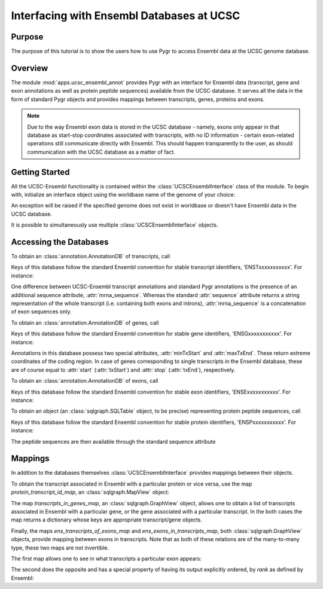 ==========================================
Interfacing with Ensembl Databases at UCSC
==========================================

Purpose
^^^^^^^

The purpose of this tutorial is to show the users how to use Pygr to access
Ensembl data at the UCSC genome database.


Overview
^^^^^^^^

The module :mod:`apps.ucsc_ensembl_annot` provides Pygr with an interface for
Ensembl data (transcript, gene and exon annotations as well as protein peptide
sequences) available from the UCSC database. It serves all the data in the form
of standard Pygr objects and provides mappings between transcripts, genes,
proteins and exons.

.. note::

    Due to the way Ensembl exon data is stored in the UCSC database - namely,
    exons only appear in that database as start-stop coordinates associated
    with transcripts, with no ID information - certain exon-related operations
    still communicate directly with Ensembl. This should happen transparently
    to the user, as should communication with the UCSC database as a matter
    of fact.


Getting Started
^^^^^^^^^^^^^^^

All the UCSC-Ensembl functionality is contained within the
:class:`UCSCEnsemblInterface` class of the module. To begin with, initialize
an interface object using the worldbase name of the genome of your choice:

.. doctest::

  >>> from pygr.apps.ucsc_ensembl_annot import UCSCEnsemblInterface
  >>> iface = UCSCEnsemblInterface('Bio.Seq.Genome.HUMAN.hg18')

An exception will be raised if the specified genome does not exist in
worldbase or doesn't have Ensembl data in the UCSC database.

It is possible to simultaneously use multiple :class:`UCSCEnsemblInterface`
objects.


Accessing the Databases
^^^^^^^^^^^^^^^^^^^^^^^

To obtain an :class:`annotation.AnnotationDB` of transcripts, call

.. doctest::

  >>> trans_db = iface.trans_db

Keys of this database follow the standard Ensembl convention for stable
transcript identifiers, 'ENSTxxxxxxxxxxx'. For instance:

.. doctest::

  >>> mrna = trans_db['ENST00000000233']

One difference between UCSC-Ensembl transcript annotations and standard Pygr
annotations is the presence of an additional sequence attribute,
:attr:`mrna_sequence`. Whereas the standard :attr:`sequence` attribute returns
a string representation of the whole transcript (i.e. containing both exons
and introns), :attr:`mrna_sequence` is a concatenation of exon sequences only.

.. doctest::

  >>> mrna.sequence
  chr7[127015694:127018989]
  >>> mrna.mrna_sequence
  ENST00000000233[0:1037]

To obtain an :class:`annotation.AnnotationDB` of genes, call

.. doctest::

  >>> gene_db = iface.gene_db

Keys of this database follow the standard Ensembl convention for stable
gene identifiers, 'ENSGxxxxxxxxxxx'. For instance:

.. doctest::

  >>> gene = gene_db['ENSG00000168958']

Annotations in this database possess two special attributes, :attr:`minTxStart`
and :attr:`maxTxEnd`. These return extreme coordinates of the coding region.
In case of genes corresponding to single transcripts in the Ensembl database,
these are of course equal to :attr:`start` (:attr:`txStart`) and :attr:`stop`
(:attr:`txEnd`), respectively.


To obtain an :class:`annotation.AnnotationDB` of exons, call

.. doctest::

  >>> exon_db = iface.exon_db

Keys of this database follow the standard Ensembl convention for stable
exon identifiers, 'ENSExxxxxxxxxxx'. For instance:

.. doctest::

  >>> exon = exon_db['ENSE00000720378']


To obtain an object (an :class:`sqlgraph.SQLTable` object, to be precise)
representing protein peptide sequences, call

.. doctest::

  >>> prot_db = iface.prot_db

Keys of this database follow the standard Ensembl convention for stable
protein identifiers, 'ENSPxxxxxxxxxxx'. For instance:

.. doctest::

  >>> prot = prot_db['ENSP00000372525']

The peptide sequences are then available through the standard sequence
attribute

.. doctest::

  >>> str(prot.sequence)[:50]
  'MDEDEFELQPQEPNSFFDGIGADATHMDGDQIVVEIQEAVFVSNIVDSDI'


Mappings
^^^^^^^^

In addition to the databases themselves :class:`UCSCEnsemblInterface`
provides mappings between their objects.

To obtain the transcript associated in Ensembl with a particular protein or
vice versa, use the map *protein_transcript_id_map*,
an :class:`sqlgraph.MapView` object:

.. doctest::

  >>> trans_of_prot = iface.protein_transcript_id_map[prot]
  >>> trans.of_prot.id
  'ENST00000383052'
  >>> prot_of_mrna = (~iface.protein_transcript_id_map)[mrna]
  >>> prot_of_mrna.id
  'ENSP00000000233'


The map *transcripts_in_genes_map*, an :class:`sqlgraph.GraphView` object,
allows one to obtain a list of transcripts associated in Ensembl with
a particular gene, or the gene associated with a particular transcript.
In the both cases the map returns a dictionary whose keys are appropriate
transcript/gene objects.

.. doctest::

  >>> trans_of_gene = iface.transcripts_in_genes_map[gene].keys()
  >>> trans_of_gene
  [annotENST00000353339[0:32595], annotENST00000409565[0:32541], annotENST00000409616[0:31890], annotENST00000354503[0:32560], annotENST00000349901[0:32560], annotENST00000337110[0:32560], annotENST00000304593[0:32560], annotENST00000392059[0:30316], annotENST00000392058[0:28082]]
  >>> gene_of_mrna = (~iface.transcripts_in_genes_map)[mrna].keys()
  >>> gene_of_mrna
  [annotENSG00000004059[0:3295]]


Finally, the maps *ens_transcripts_of_exons_map* and
*ens_exons_in_transcripts_map*, both :class:`sqlgraph.GraphView` objects,
provide mapping between exons in transcripts. Note that as both of these
relations are of the many-to-many type, these two maps are not invertible.

The first map allows one to see in what transcripts a particular exon appears:

.. doctest::

  >>> trans_of_exon = iface.ens_transcripts_of_exons_map[exon].keys()
  >>> trans_of_exon
  [annotENST00000000233[0:3295]]

The second does the opposite and has a special property of having its output
explicitly ordered, by `rank` as defined by Ensembl:

.. doctest::

  >>> exons_of_mrna = iface.ens_exons_in_transcripts_map[mrna].keys()
  >>> exons_of_mrna
  [annotENSE00001123404[0:161], annotENSE00000720374[0:81], annotENSE00000720378[0:110], annotENSE00000720381[0:72], annotENSE00000720384[0:126], annotENSE00000882271[0:487]]

